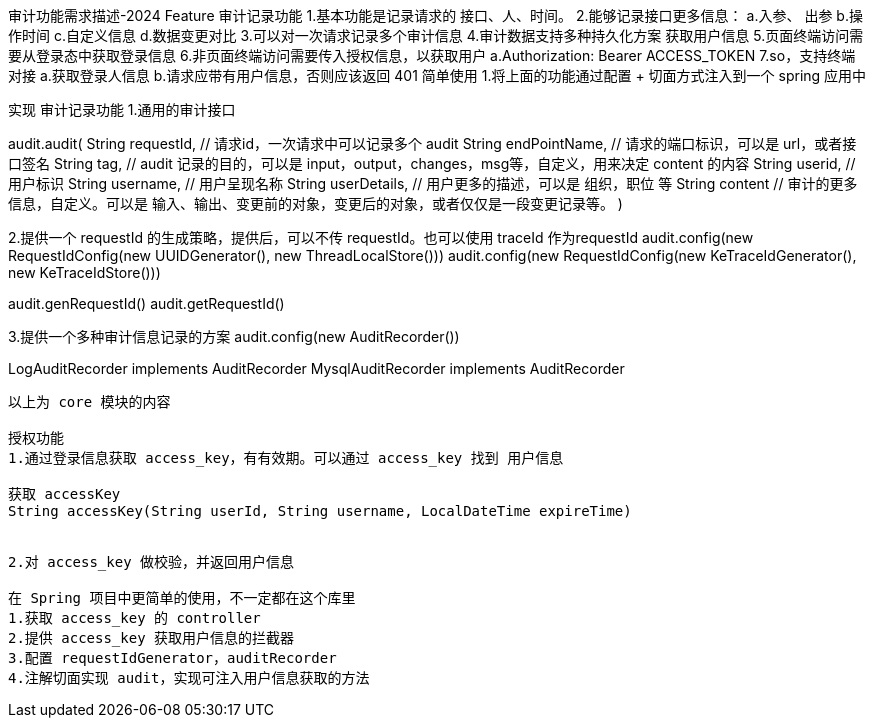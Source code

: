 审计功能需求描述-2024
Feature
审计记录功能
1.基本功能是记录请求的 接口、人、时间。
2.能够记录接口更多信息：
a.入参、 出参
b.操作时间
c.自定义信息
d.数据变更对比
3.可以对一次请求记录多个审计信息
4.审计数据支持多种持久化方案
获取用户信息
5.页面终端访问需要从登录态中获取登录信息
6.非页面终端访问需要传入授权信息，以获取用户
a.Authorization: Bearer ACCESS_TOKEN
7.so，支持终端对接
a.获取登录人信息
b.请求应带有用户信息，否则应该返回 401
简单使用
1.将上面的功能通过配置 + 切面方式注入到一个 spring 应用中


实现
审计记录功能
1.通用的审计接口

audit.audit(
    String requestId, // 请求id，一次请求中可以记录多个 audit
    String endPointName, // 请求的端口标识，可以是 url，或者接口签名
    String tag, // audit 记录的目的，可以是 input，output，changes，msg等，自定义，用来决定 content 的内容
    String userid, // 用户标识
    String username, // 用户呈现名称
    String userDetails, // 用户更多的描述，可以是 组织，职位 等
    String content // 审计的更多信息，自定义。可以是 输入、输出、变更前的对象，变更后的对象，或者仅仅是一段变更记录等。
    )



2.提供一个 requestId 的生成策略，提供后，可以不传 requestId。也可以使用 traceId 作为requestId
// 使用 UUID
audit.config(new RequestIdConfig(new UUIDGenerator(), new ThreadLocalStore()))
// 使用 traceId
audit.config(new RequestIdConfig(new KeTraceIdGenerator(), new KeTraceIdStore()))


audit.genRequestId()
audit.getRequestId()


3.提供一个多种审计信息记录的方案
audit.config(new AuditRecorder())

LogAuditRecorder implements AuditRecorder
MysqlAuditRecorder implements AuditRecorder
......


以上为 core 模块的内容

授权功能
1.通过登录信息获取 access_key，有有效期。可以通过 access_key 找到 用户信息

获取 accessKey
String accessKey(String userId, String username, LocalDateTime expireTime)


2.对 access_key 做校验，并返回用户信息

在 Spring 项目中更简单的使用，不一定都在这个库里
1.获取 access_key 的 controller
2.提供 access_key 获取用户信息的拦截器
3.配置 requestIdGenerator，auditRecorder
4.注解切面实现 audit，实现可注入用户信息获取的方法



